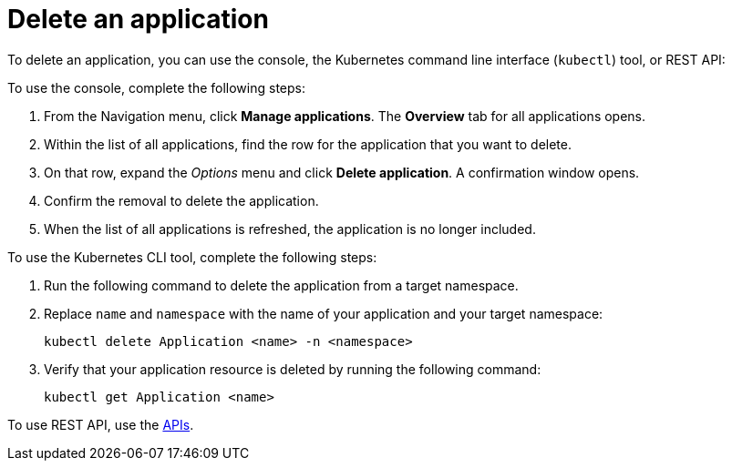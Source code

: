 [#delete-an-application]
= Delete an application

To delete an application, you can use the console, the Kubernetes command line interface (`kubectl`) tool, or REST API:

To use the console, complete the following steps:

. From the Navigation menu, click *Manage applications*. The *Overview* tab for all applications opens.
. Within the list of all applications, find the row for the application that you want to delete.
. On that row, expand the _Options_ menu and click *Delete application*. A confirmation window opens.
. Confirm the removal to delete the application.
. When the list of all applications is refreshed, the application is no longer included.

To use the Kubernetes CLI tool, complete the following steps:

. Run the following command to delete the application from a target namespace.
. Replace `name` and `namespace` with the name of your application and your target namespace:
+
----
kubectl delete Application <name> -n <namespace>
----

. Verify that your application resource is deleted by running the following command:
+
----
kubectl get Application <name>
----

To use REST API, use the link:../apis/api.adoc#apis[APIs].
